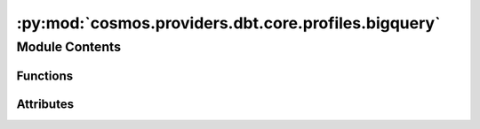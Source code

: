 :py:mod:`cosmos.providers.dbt.core.profiles.bigquery`
=====================================================

.. py:module:: cosmos.providers.dbt.core.profiles.bigquery


Module Contents
---------------


Functions
~~~~~~~~~

.. autoapisummary::

   cosmos.providers.dbt.core.profiles.bigquery.create_profile_vars_google_cloud_platform



Attributes
~~~~~~~~~~

.. autoapisummary::

   cosmos.providers.dbt.core.profiles.bigquery.bigquery_profile


.. py:data:: bigquery_profile



.. py:function:: create_profile_vars_google_cloud_platform(conn: airflow.models.Connection, database_override: str | None = None, schema_override: str | None = None) -> tuple[str, dict[str, str]]

   https://docs.getdbt.com/reference/warehouse-setups/bigquery-setup
   https://airflow.apache.org/docs/apache-airflow-providers-google/stable/connections/gcp.html
